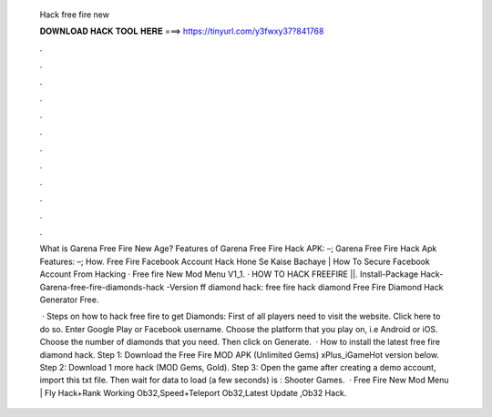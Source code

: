   Hack free fire new
  
  
  
  𝐃𝐎𝐖𝐍𝐋𝐎𝐀𝐃 𝐇𝐀𝐂𝐊 𝐓𝐎𝐎𝐋 𝐇𝐄𝐑𝐄 ===> https://tinyurl.com/y3fwxy37?841768
  
  
  
  .
  
  
  
  .
  
  
  
  .
  
  
  
  .
  
  
  
  .
  
  
  
  .
  
  
  
  .
  
  
  
  .
  
  
  
  .
  
  
  
  .
  
  
  
  .
  
  
  
  .
  
  What is Garena Free Fire New Age? Features of Garena Free Fire Hack APK: –; Garena Free Fire Hack Apk Features: –; How. Free Fire Facebook Account Hack Hone Se Kaise Bachaye | How To Secure Facebook Account From Hacking · Free fire New Mod Menu V1_1. · HOW TO HACK FREEFIRE ||. Install-Package Hack-Garena-free-fire-diamonds-hack -Version ff diamond hack: free fire hack diamond Free Fire Diamond Hack Generator Free.
  
   · Steps on how to hack free fire to get Diamonds: First of all players need to visit the website. Click here to do so. Enter Google Play or Facebook username. Choose the platform that you play on, i.e Android or iOS. Choose the number of diamonds that you need. Then click on Generate.  · How to install the latest free fire diamond hack. Step 1: Download the Free Fire MOD APK (Unlimited Gems) xPlus_iGameHot version below. Step 2: Download 1 more hack  (MOD Gems, Gold). Step 3: Open the game after creating a demo account, import this txt file. Then wait for data to load (a few seconds) is : Shooter Games.  · Free Fire New Mod Menu | Fly Hack+Rank Working Ob32,Speed+Teleport Ob32,Latest Update ,Ob32 Hack.
